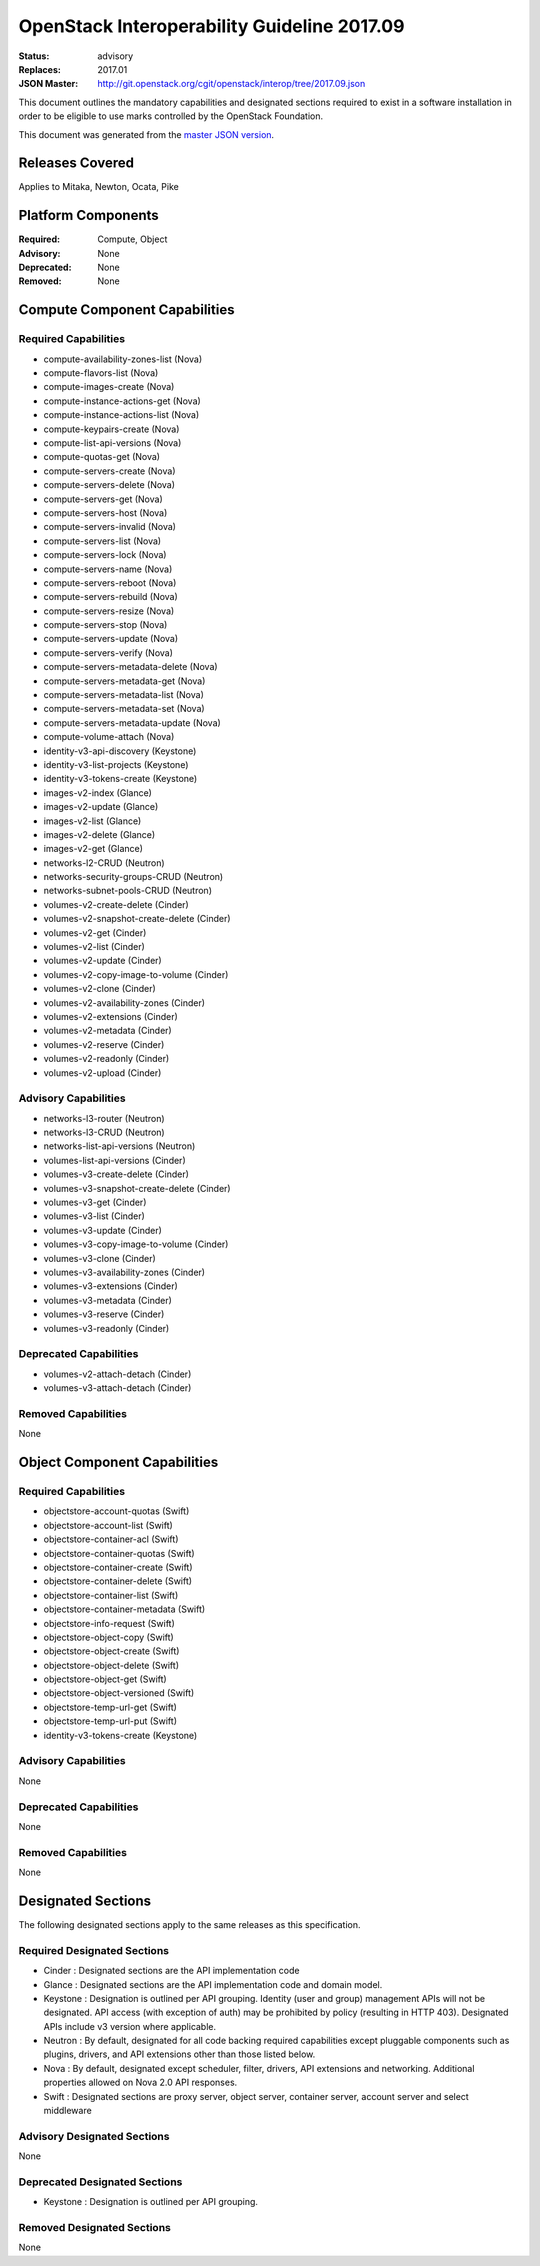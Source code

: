 ============================================
OpenStack Interoperability Guideline 2017.09
============================================

:Status: advisory
:Replaces: 2017.01
:JSON Master: http://git.openstack.org/cgit/openstack/interop/tree/2017.09.json

This document outlines the mandatory capabilities and designated
sections required to exist in a software installation in order to
be eligible to use marks controlled by the OpenStack Foundation.

This document was generated from the `master JSON version <2017.09.json>`_.

Releases Covered
==============================
Applies to Mitaka, Newton, Ocata, Pike

Platform Components
==============================
:Required: Compute, Object

:Advisory: None

:Deprecated: None

:Removed: None




Compute Component Capabilities
==============================
Required Capabilities
-----------------------
* compute-availability-zones-list (Nova)
* compute-flavors-list (Nova)
* compute-images-create (Nova)
* compute-instance-actions-get (Nova)
* compute-instance-actions-list (Nova)
* compute-keypairs-create (Nova)
* compute-list-api-versions (Nova)
* compute-quotas-get (Nova)
* compute-servers-create (Nova)
* compute-servers-delete (Nova)
* compute-servers-get (Nova)
* compute-servers-host (Nova)
* compute-servers-invalid (Nova)
* compute-servers-list (Nova)
* compute-servers-lock (Nova)
* compute-servers-name (Nova)
* compute-servers-reboot (Nova)
* compute-servers-rebuild (Nova)
* compute-servers-resize (Nova)
* compute-servers-stop (Nova)
* compute-servers-update (Nova)
* compute-servers-verify (Nova)
* compute-servers-metadata-delete (Nova)
* compute-servers-metadata-get (Nova)
* compute-servers-metadata-list (Nova)
* compute-servers-metadata-set (Nova)
* compute-servers-metadata-update (Nova)
* compute-volume-attach (Nova)
* identity-v3-api-discovery (Keystone)
* identity-v3-list-projects (Keystone)
* identity-v3-tokens-create (Keystone)
* images-v2-index (Glance)
* images-v2-update (Glance)
* images-v2-list (Glance)
* images-v2-delete (Glance)
* images-v2-get (Glance)
* networks-l2-CRUD (Neutron)
* networks-security-groups-CRUD (Neutron)
* networks-subnet-pools-CRUD (Neutron)
* volumes-v2-create-delete (Cinder)
* volumes-v2-snapshot-create-delete (Cinder)
* volumes-v2-get (Cinder)
* volumes-v2-list (Cinder)
* volumes-v2-update (Cinder)
* volumes-v2-copy-image-to-volume (Cinder)
* volumes-v2-clone (Cinder)
* volumes-v2-availability-zones (Cinder)
* volumes-v2-extensions (Cinder)
* volumes-v2-metadata (Cinder)
* volumes-v2-reserve (Cinder)
* volumes-v2-readonly (Cinder)
* volumes-v2-upload (Cinder)

Advisory Capabilities
-----------------------
* networks-l3-router (Neutron)
* networks-l3-CRUD (Neutron)
* networks-list-api-versions (Neutron)
* volumes-list-api-versions (Cinder)
* volumes-v3-create-delete (Cinder)
* volumes-v3-snapshot-create-delete (Cinder)
* volumes-v3-get (Cinder)
* volumes-v3-list (Cinder)
* volumes-v3-update (Cinder)
* volumes-v3-copy-image-to-volume (Cinder)
* volumes-v3-clone (Cinder)
* volumes-v3-availability-zones (Cinder)
* volumes-v3-extensions (Cinder)
* volumes-v3-metadata (Cinder)
* volumes-v3-reserve (Cinder)
* volumes-v3-readonly (Cinder)

Deprecated Capabilities
-------------------------
* volumes-v2-attach-detach (Cinder)
* volumes-v3-attach-detach (Cinder)

Removed Capabilities
----------------------
None




Object Component Capabilities
=============================
Required Capabilities
-----------------------
* objectstore-account-quotas (Swift)
* objectstore-account-list (Swift)
* objectstore-container-acl (Swift)
* objectstore-container-quotas (Swift)
* objectstore-container-create (Swift)
* objectstore-container-delete (Swift)
* objectstore-container-list (Swift)
* objectstore-container-metadata (Swift)
* objectstore-info-request (Swift)
* objectstore-object-copy (Swift)
* objectstore-object-create (Swift)
* objectstore-object-delete (Swift)
* objectstore-object-get (Swift)
* objectstore-object-versioned (Swift)
* objectstore-temp-url-get (Swift)
* objectstore-temp-url-put (Swift)
* identity-v3-tokens-create (Keystone)

Advisory Capabilities
-----------------------
None

Deprecated Capabilities
-------------------------
None

Removed Capabilities
----------------------
None


Designated Sections
=====================================

The following designated sections apply to the same releases as
this specification.

Required Designated Sections
----------------------------

* Cinder : Designated sections are the API implementation code
* Glance : Designated sections are the API implementation code and domain
  model.
* Keystone : Designation is outlined per API grouping. Identity (user and
  group) management APIs will not be designated. API access (with exception of
  auth) may be prohibited by policy (resulting in HTTP 403). Designated APIs
  include v3 version where applicable.
* Neutron : By default, designated for all code backing required capabilities
  except pluggable components such as plugins, drivers, and API extensions
  other than those listed below.
* Nova : By default, designated except scheduler, filter, drivers, API
  extensions and networking. Additional properties allowed on Nova 2.0 API
  responses.
* Swift : Designated sections are proxy server, object server, container
  server, account server and select middleware

Advisory Designated Sections
----------------------------

None

Deprecated Designated Sections
------------------------------

* Keystone : Designation is outlined per API grouping.

Removed Designated Sections
---------------------------

None
